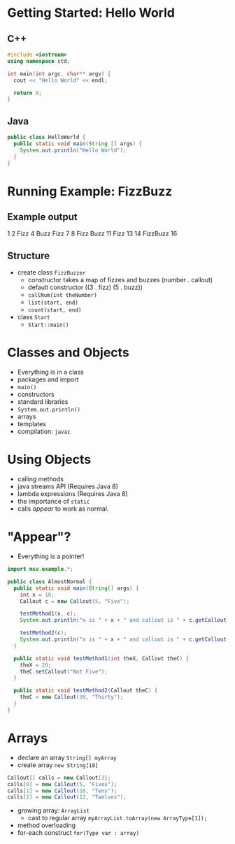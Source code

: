 

#+ATTR_ORG: :width 300
[[./Java-for-the-reluctant.png]]


* Getting Started: Hello World
** C++
#+BEGIN_SRC cpp
#include <iostream>
using namespace std;

int main(int argc, char** argv) {
  cout << "Hello World" << endl;

  return 0;
}

#+END_SRC

#+RESULTS:
: Hello World
** Java
#+BEGIN_SRC java :classname HelloWorld
public class HelloWorld {
  public static void main(String [] args) {
    System.out.println("Hello World");
  }
}
#+END_SRC

#+RESULTS:
: Hello World
* Running Example: FizzBuzz
** Example output
1 2 Fizz 4 Buzz Fizz 7 8 Fizz Buzz 11 Fizz 13 14 FizzBuzz 16 
** Structure
- create class =FizzBuzzer=
  - constructor takes a map of fizzes and buzzes (number . callout)
  - default constructor ((3 . fizz) (5 . buzz))
  - =callNum(int theNumber)=
  - =list(start, end)=
  - =count(start, end)=

- class =Start=
  - =Start::main()=
* Classes and Objects
- Everything is in a class
- packages and import
- =main()= 
- constructors
- standard libraries
- =System.out.println()=
- arrays
- templates
- compilation: =javac=
* Using Objects
- calling methods
- java streams API (Requires Java 8)
- lambda expressions  (Requires Java 8)
- the importance of =static=
- calls /appear/ to work as normal.
* "Appear"?
- Everything is a pointer!

#+BEGIN_SRC java :classname AlmostNormal :results output
import msv.example.*;

public class AlmostNormal {
  public static void main(String[] args) {
    int x = 10;
    Callout c = new Callout(5, "Five");

    testMethod1(x, c);
    System.out.println("x is " + x + " and callout is " + c.getCallout());

    testMethod2(c);
    System.out.println("x is " + x + " and callout is " + c.getCallout());
  }

  public static void testMethod1(int theX, Callout theC) {
    theX = 20;
    theC.setCallout("Not Five");
  }

  public static void testMethod2(Callout theC) {
    theC = new Callout(30, "Thirty");
  }
}

#+END_SRC

#+RESULTS:
: x is 10 and callout is Not Five
: x is 10 and callout is Not Five
* Arrays
- declare an array =String[] myArray=
- create array =new String[10]=
#+BEGIN_SRC java
    Callout[] calls = new Callout[3];
    calls[0] = new Callout(5, "Fives");
    calls[1] = new Callout(10, "Tens");
    calls[2] = new Callout(12, "Twelves");
#+END_SRC
- growing array: =ArrayList=
  - cast to regular array =myArrayList.toArray(new ArrayType[1]);=
- method overloading
- for-each construct =for(Type var : array)=
